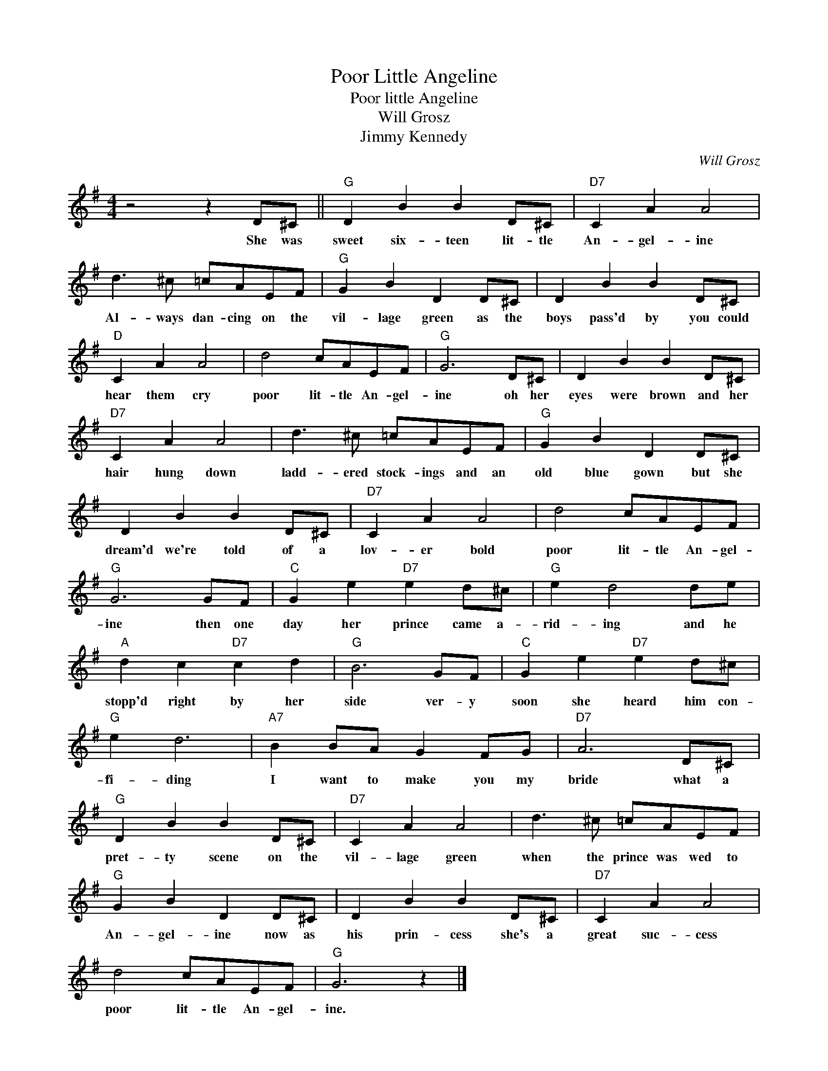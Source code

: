 X:1
T:Poor Little Angeline
T:Poor little Angeline
T:Will Grosz
T:Jimmy Kennedy
C:Will Grosz
Z:All Rights Reserved
L:1/8
M:4/4
K:G
V:1 treble 
%%MIDI program 4
V:1
 z4 z2 D^C ||"G" D2 B2 B2 D^C |"D7" C2 A2 A4 | d3 ^c =cAEF |"G" G2 B2 D2 D^C | D2 B2 B2 D^C | %6
w: She was|sweet six- teen lit- tle|An- gel- ine|Al- ways dan- cing on the|vil- lage green as the|boys pass'd by you could|
"D" C2 A2 A4 | d4 cAEF |"G" G6 D^C | D2 B2 B2 D^C |"D7" C2 A2 A4 | d3 ^c =cAEF |"G" G2 B2 D2 D^C | %13
w: hear them cry|poor lit- tle An- gel-|ine oh her|eyes were brown and her|hair hung down|ladd- ered stock- ings and an|old blue gown but she|
 D2 B2 B2 D^C |"D7" C2 A2 A4 | d4 cAEF |"G" G6 GF |"C" G2 e2"D7" e2 d^c |"G" e2 d4 de | %19
w: dream'd we're told of a|lov- er bold|poor lit- tle An- gel-|ine then one|day her prince came a-|rid- ing and he|
"A" d2 c2"D7" c2 d2 |"G" B6 GF |"C" G2 e2"D7" e2 d^c |"G" e2 d6 |"A7" B2 BA G2 FG |"D7" A6 D^C | %25
w: stopp'd right by her|side ver- y|soon she heard him con-|fi- ding|I want to make you my|bride what a|
"G" D2 B2 B2 D^C |"D7" C2 A2 A4 | d3 ^c =cAEF |"G" G2 B2 D2 D^C | D2 B2 B2 D^C |"D7" C2 A2 A4 | %31
w: pret- ty scene on the|vil- lage green|when the prince was wed to|An- gel- ine now as|his prin- cess she's a|great suc- cess|
 d4 cAEF |"G" G6 z2 |] %33
w: poor lit- tle An- gel-|ine.|

